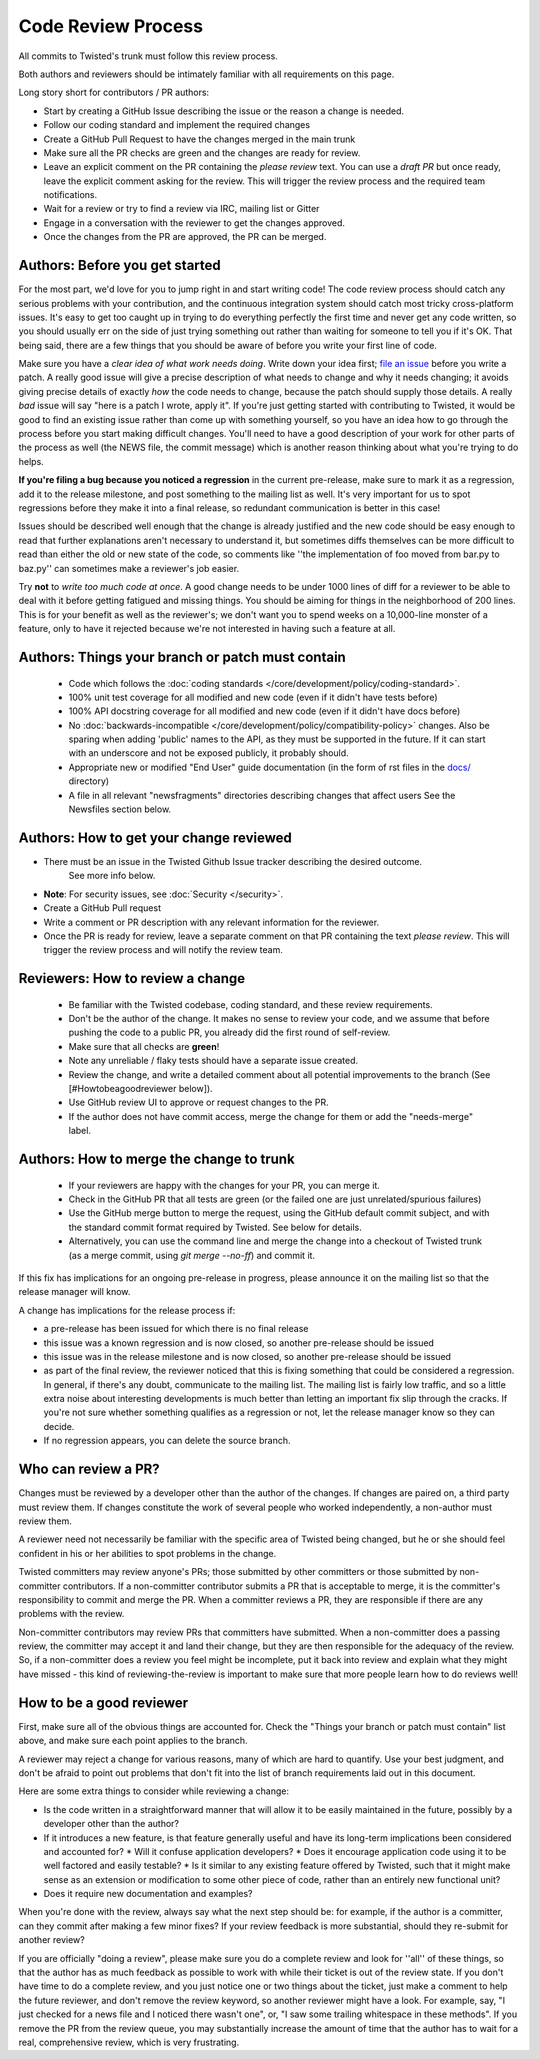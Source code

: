 Code Review Process
===================


All commits to Twisted's trunk must follow this review process.

Both authors and reviewers should be intimately familiar with all requirements on this page.

Long story short for contributors / PR authors:

* Start by creating a GitHub Issue describing the issue or the reason a change is needed.
* Follow our coding standard and implement the required changes
* Create a GitHub Pull Request to have the changes merged in the main trunk
* Make sure all the PR checks are green and the changes are ready for review.
* Leave an explicit comment on the PR containing the `please review` text.
  You can use a `draft PR` but once ready, leave the explicit comment asking for the review.
  This will trigger the review process and the required team notifications.
* Wait for a review or try to find a review via IRC, mailing list or Gitter
* Engage in a conversation with the reviewer to get the changes approved.
* Once the changes from the PR are approved, the PR can be merged.


Authors: Before you get started
-------------------------------

For the most part, we'd love for you to jump right in and start writing code!
The code review process should catch any serious problems with your contribution,
and the continuous integration system should catch most tricky cross-platform issues.
It's easy to get too caught up in trying to do everything perfectly the first time and never get any code written,
so you should usually err on the side of just trying something out rather than waiting for someone to tell you if it's OK.
That being said, there are a few things that you should be aware of before you write your first line of code.

Make sure you have a *clear idea of what work needs doing*.
Write down your idea first; `file an issue <https://github.com/twisted/twisted/issues/new/choose>`_ before you write a patch.
A really good issue will give a precise description of what needs to change and why it needs changing;
it avoids giving precise details of exactly *how* the code needs to change,
because the patch should supply those details.
A really *bad* issue will say "here is a patch I wrote, apply it".
If you're just getting started with contributing to Twisted,
it would be good to find an existing issue rather than come up with something yourself,
so you have an idea how to go through the process before you start making difficult changes.
You'll need to have a good description of your work for other parts of the process as well (the NEWS file, the commit message) which is another reason thinking about what you're trying to do helps.

**If you're filing a bug because you noticed a regression** in the current pre-release,
make sure to mark it as a regression,
add it to the release milestone, and post something to the mailing list as well.
It's very important for us to spot regressions before they make it into a final release,
so redundant communication is better in this case!

Issues should be described well enough that the change is already justified and the new code should be easy enough to read that further explanations aren't necessary to understand it, but sometimes diffs themselves can be more difficult to read than either the old or new state of the code, so comments like ''the implementation of foo moved from bar.py to baz.py'' can sometimes make a reviewer's job easier.

Try **not** to *write too much code at once*.
A good change needs to be under 1000 lines of diff for a reviewer to be able to deal with it before getting fatigued and missing things.
You should be aiming for things in the neighborhood of 200 lines.
This is for your benefit as well as the reviewer's; we don't want you to spend weeks on a 10,000-line monster of a feature,
only to have it rejected because we're not interested in having such a feature at all.


Authors: Things your branch or patch must contain
-------------------------------------------------

 * Code which follows the :doc:`coding standards </core/development/policy/coding-standard>`.
 * 100% unit test coverage for all modified and new code (even if it didn't have tests before)
 * 100% API docstring coverage for all modified and new code (even if it didn't have docs before)
 * No :doc:`backwards-incompatible </core/development/policy/compatibility-policy>` changes.
   Also be sparing when adding 'public' names to the API, as they must be supported in the future.
   If it can start with an underscore and not be exposed publicly, it probably should.
 * Appropriate new or modified "End User" guide documentation (in the form of rst files in the `docs/ <https://github.com/twisted/twisted/tree/trunk/docs>`_ directory)
 * A file in all relevant "newsfragments" directories describing changes that affect users See the Newsfiles section below.


Authors: How to get your change reviewed
----------------------------------------

* There must be an issue in the Twisted Github Issue tracker describing the desired outcome.
   See more info below.
* **Note**: For security issues, see :doc:`Security </security>`.
* Create a GitHub Pull request
* Write a comment or PR description with any relevant information for the reviewer.
* Once the PR is ready for review,
  leave a separate comment on that PR containing the text `please review`.
  This will trigger the review process and will notify the review team.


Reviewers: How to review a change
---------------------------------

 * Be familiar with the Twisted codebase, coding standard, and these review requirements.
 * Don't be the author of the change.
   It makes no sense to review your code, and we assume that before pushing the code to a public PR,
   you already did the first round of self-review.
 * Make sure that all checks are **green**!
 * Note any unreliable / flaky tests should have a separate issue created.
 * Review the change, and write a detailed comment about all potential improvements to the branch (See [#Howtobeagoodreviewer below]).
 * Use GitHub review UI to approve or request changes to the PR.
 * If the author does not have commit access, merge the change for them or add the "needs-merge" label.


Authors: How to merge the change to trunk
-----------------------------------------

 * If your reviewers are happy with the changes for your PR, you can merge it.
 * Check in the GitHub PR that all tests are green (or the failed one are just unrelated/spurious failures)
 * Use the GitHub merge button to merge the request, using the GitHub default commit subject, and with the standard commit format required by Twisted. See below for details.
 * Alternatively, you can use the command line and merge the change into a checkout of Twisted trunk (as a merge commit, using `git merge --no-ff`) and commit it.

If this fix has implications for an ongoing pre-release in progress,
please announce it on the mailing list so that the release manager will know.

A change has implications for the release process if:

* a pre-release has been issued for which there is no final release
* this issue was a known regression and is now closed, so another pre-release should be issued
* this issue was in the release milestone and is now closed, so another pre-release should be issued
* as part of the final review, the reviewer noticed that this is fixing something that could be considered a regression.
  In general, if there's any doubt, communicate to the mailing list.  The mailing list is fairly low traffic, and so a little extra noise about interesting developments is much better than letting an important fix slip through the cracks.  If you're not sure whether something qualifies as a regression or not, let the release manager know so they can decide.
* If no regression appears, you can delete the source branch.


Who can review a PR?
--------------------

Changes must be reviewed by a developer other than the author of the changes. If changes are paired on, a third party must review them.  If changes constitute the work of several people who worked independently, a non-author must review them.

A reviewer need not necessarily be familiar with the specific area of Twisted being changed, but he or she should feel confident in his or her abilities to spot problems in the change.

Twisted committers may review anyone's PRs; those submitted by other committers or those submitted by non-committer contributors.  If a non-committer contributor submits a PR that is acceptable to merge, it is the committer's responsibility to commit and merge the PR.  When a committer reviews a PR, they are responsible if there are any problems with the review.

Non-committer contributors may review PRs that committers have submitted.  When a non-committer does a passing review, the committer may accept it and land their change, but they are then responsible for the adequacy of the review.  So, if a non-committer does a review you feel might be incomplete, put it back into review and explain what they might have missed - this kind of reviewing-the-review is important to make sure that more people learn how to do reviews well!


How to be a good reviewer
-------------------------

First, make sure all of the obvious things are accounted for.
Check the "Things your branch or patch must contain" list above,
and make sure each point applies to the branch.

A reviewer may reject a change for various reasons, many of which are hard to quantify.
Use your best judgment, and don't be afraid to point out problems that don't fit into the list of branch requirements laid out in this document.

Here are some extra things to consider while reviewing a change:

* Is the code written in a straightforward manner that will allow it to be easily maintained in the future,
  possibly by a developer other than the author?
* If it introduces a new feature, is that feature generally useful and have its long-term implications been considered and accounted for?
  * Will it confuse application developers?
  * Does it encourage application code using it to be well factored and easily testable?
  * Is it similar to any existing feature offered by Twisted, such that it might make sense as an extension or modification to some other piece of code, rather than an entirely new functional unit?
* Does it require new documentation and examples?

When you're done with the review, always say what the next step should be: for example, if the author is a committer, can they commit after making a few minor fixes?  If your review feedback is more substantial, should they re-submit for another review?

If you are officially "doing a review", please make sure you do a complete review and look for ''all'' of these things, so that the author has as much feedback as possible to work with while their ticket is out of the review state.  If you don't have time to do a complete review, and you just notice one or two things about the ticket, just make a comment to help the future reviewer, and don't remove the review keyword, so another reviewer might have a look.  For example, say, "I just checked for a news file and I noticed there wasn't one", or, "I saw some trailing whitespace in these methods".  If you remove the PR from the review queue, you may substantially increase the amount of time that the author has to wait for a real, comprehensive review, which is very frustrating.
